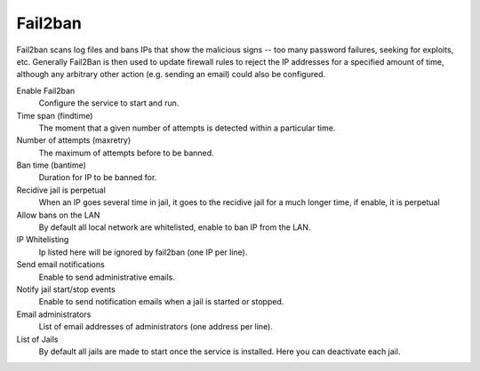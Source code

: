 
============
  Fail2ban
============


Fail2ban scans log files and bans IPs that show the malicious signs -- too many password failures, seeking for exploits, etc. Generally Fail2Ban is then used to update firewall rules to reject the IP addresses for a specified amount of time, although any arbitrary other action (e.g. sending an email) could also be configured. 

Enable Fail2ban
    Configure the service to start and run.

Time span (findtime)
    The moment that a given number of attempts is detected within a particular time.

Number of attempts (maxretry)
    The maximum of attempts before to be banned.

Ban time (bantime)
    Duration for IP to be banned for.

Recidive jail is perpetual
    When an IP goes several time in jail, it goes to the recidive jail for a much longer time, if enable, it is perpetual

Allow bans on the LAN
    By default all local network are whitelisted, enable to ban IP from the LAN.

IP Whitelisting
    Ip listed here will be ignored by fail2ban (one IP per line).

Send email notifications
    Enable to send administrative emails.

Notify jail start/stop events
    Enable to send notification emails when a jail is started or stopped.

Email administrators
    List of email addresses of administrators (one address per line).

List of Jails
    By default all jails are made to start once the service is installed. Here you can deactivate each jail.
